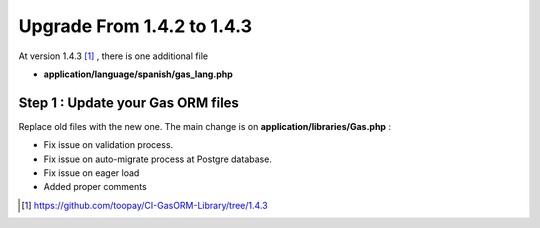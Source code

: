 .. Gas ORM documentation [upgrade_143]

Upgrade From 1.4.2 to 1.4.3
===========================

At version 1.4.3 [#143]_ , there is one additional file

- **application/language/spanish/gas_lang.php**

Step 1 : Update your Gas ORM files
++++++++++++++++++++++++++++++++++

Replace old files with the new one. The main change is on **application/libraries/Gas.php** :

- Fix issue on validation process. 
- Fix issue on auto-migrate process at Postgre database.
- Fix issue on eager load
- Added proper comments

.. [#143] https://github.com/toopay/CI-GasORM-Library/tree/1.4.3
